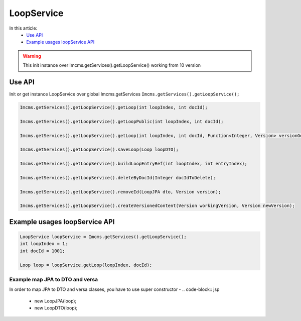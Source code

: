 LoopService
===========

In this article:
    - `Use API`_
    - `Example usages loopService API`_


.. warning:: This init instance over Imcms.getServices().getLoopService() working from 10 version

Use API
-------

Init or get instance LoopService over global Imcms.getServices ``Imcms.getServices().getLoopService();``

.. code-block:: jsp

    Imcms.getServices().getLoopService().getLoop(int loopIndex, int docId);

    Imcms.getServices().getLoopService().getLoopPublic(int loopIndex, int docId);

    Imcms.getServices().getLoopService().getLoop(int loopIndex, int docId, Function<Integer, Version> versionGetter);

    Imcms.getServices().getLoopService().saveLoop(Loop loopDTO);

    Imcms.getServices().getLoopService().buildLoopEntryRef(int loopIndex, int entryIndex);

    Imcms.getServices().getLoopService().deleteByDocId(Integer docIdToDelete);

    Imcms.getServices().getLoopService().removeId(LoopJPA dto, Version version);

    Imcms.getServices().getLoopService().createVersionedContent(Version workingVersion, Version newVersion);

Example usages loopService API
------------------------------

.. code-block:: jsp

   LoopService loopService = Imcms.getServices().getLoopService();
   int loopIndex = 1;
   int docId = 1001;

   Loop loop = loopService.getLoop(loopIndex, docId);

Example map JPA to DTO and versa
""""""""""""""""""""""""""""""""

In order to map JPA to DTO and versa classes, you have to use super constructor -
.. code-block:: jsp

   - new LoopJPA(loop);
   - new LoopDTO(loop);



